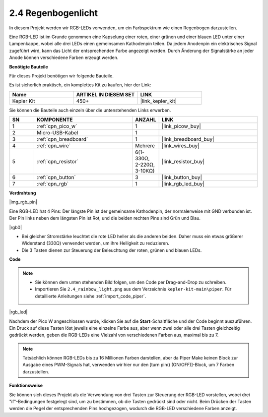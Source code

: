 .. _per_rainbow_light:

2.4 Regenbogenlicht
======================

In diesem Projekt werden wir RGB-LEDs verwenden, um ein Farbspektrum wie einen Regenbogen darzustellen.

Eine RGB-LED ist im Grunde genommen eine Kapselung einer roten, einer grünen und einer blauen LED unter einer Lampenkappe, wobei alle drei LEDs einen gemeinsamen Kathodenpin teilen. Da jedem Anodenpin ein elektrisches Signal zugeführt wird, kann das Licht der entsprechenden Farbe angezeigt werden. Durch Änderung der Signalstärke an jeder Anode können verschiedene Farben erzeugt werden.

**Benötigte Bauteile**

Für dieses Projekt benötigen wir folgende Bauteile.

Es ist sicherlich praktisch, ein komplettes Kit zu kaufen, hier der Link:

.. list-table::
    :widths: 20 20 20
    :header-rows: 1

    *   - Name
        - ARTIKEL IN DIESEM SET
        - LINK
    *   - Kepler Kit
        - 450+
        - |link_kepler_kit|

Sie können die Bauteile auch einzeln über die untenstehenden Links erwerben.

.. list-table::
    :widths: 5 20 5 20
    :header-rows: 1

    *   - SN
        - KOMPONENTE
        - ANZAHL
        - LINK

    *   - 1
        - :ref:`cpn_pico_w`
        - 1
        - |link_picow_buy|
    *   - 2
        - Micro-USB-Kabel
        - 1
        - 
    *   - 3
        - :ref:`cpn_breadboard`
        - 1
        - |link_breadboard_buy|
    *   - 4
        - :ref:`cpn_wire`
        - Mehrere
        - |link_wires_buy|
    *   - 5
        - :ref:`cpn_resistor`
        - 6(1-330Ω, 2-220Ω, 3-10KΩ)
        - |link_resistor_buy|
    *   - 6
        - :ref:`cpn_button`
        - 3
        - |link_button_buy|
    *   - 7
        - :ref:`cpn_rgb`
        - 1
        - |link_rgb_led_buy|

**Verdrahtung**

|img_rgb_pin|

Eine RGB-LED hat 4 Pins: Der längste Pin ist der gemeinsame Kathodenpin, der normalerweise mit GND verbunden ist. Der Pin links neben dem längsten Pin ist Rot, und die beiden rechten Pins sind Grün und Blau.

|rgb0|

* Bei gleicher Stromstärke leuchtet die rote LED heller als die anderen beiden. Daher muss ein etwas größerer Widerstand (330Ω) verwendet werden, um ihre Helligkeit zu reduzieren.
* Die 3 Tasten dienen zur Steuerung der Beleuchtung der roten, grünen und blauen LEDs.

**Code**

.. note::

    * Sie können dem unten stehenden Bild folgen, um den Code per Drag-and-Drop zu schreiben.
    * Importieren Sie ``2.4_rainbow_light.png`` aus dem Verzeichnis ``kepler-kit-main\piper``. Für detaillierte Anleitungen siehe :ref:`import_code_piper`.

|rgb_led|

Nachdem der Pico W angeschlossen wurde, klicken Sie auf die **Start**-Schaltfläche und der Code beginnt auszuführen. Ein Druck auf diese Tasten löst jeweils eine einzelne Farbe aus, aber wenn zwei oder alle drei Tasten gleichzeitig gedrückt werden, geben die RGB-LEDs eine Vielzahl von verschiedenen Farben aus, maximal bis zu 7.

.. note::
    Tatsächlich können RGB-LEDs bis zu 16 Millionen Farben darstellen, aber da Piper Make keinen Block zur Ausgabe eines PWM-Signals hat, verwenden wir hier nur den [turn pin() (ON/OFF)]-Block, um 7 Farben darzustellen.

**Funktionsweise**

Sie können sich dieses Projekt als die Verwendung von drei Tasten zur Steuerung der RGB-LED vorstellen, wobei drei "if"-Bedingungen festgelegt sind, um zu bestimmen, ob die Tasten gedrückt sind oder nicht.
Beim Drücken der Tasten werden die Pegel der entsprechenden Pins hochgezogen, wodurch die RGB-LED verschiedene Farben anzeigt.
